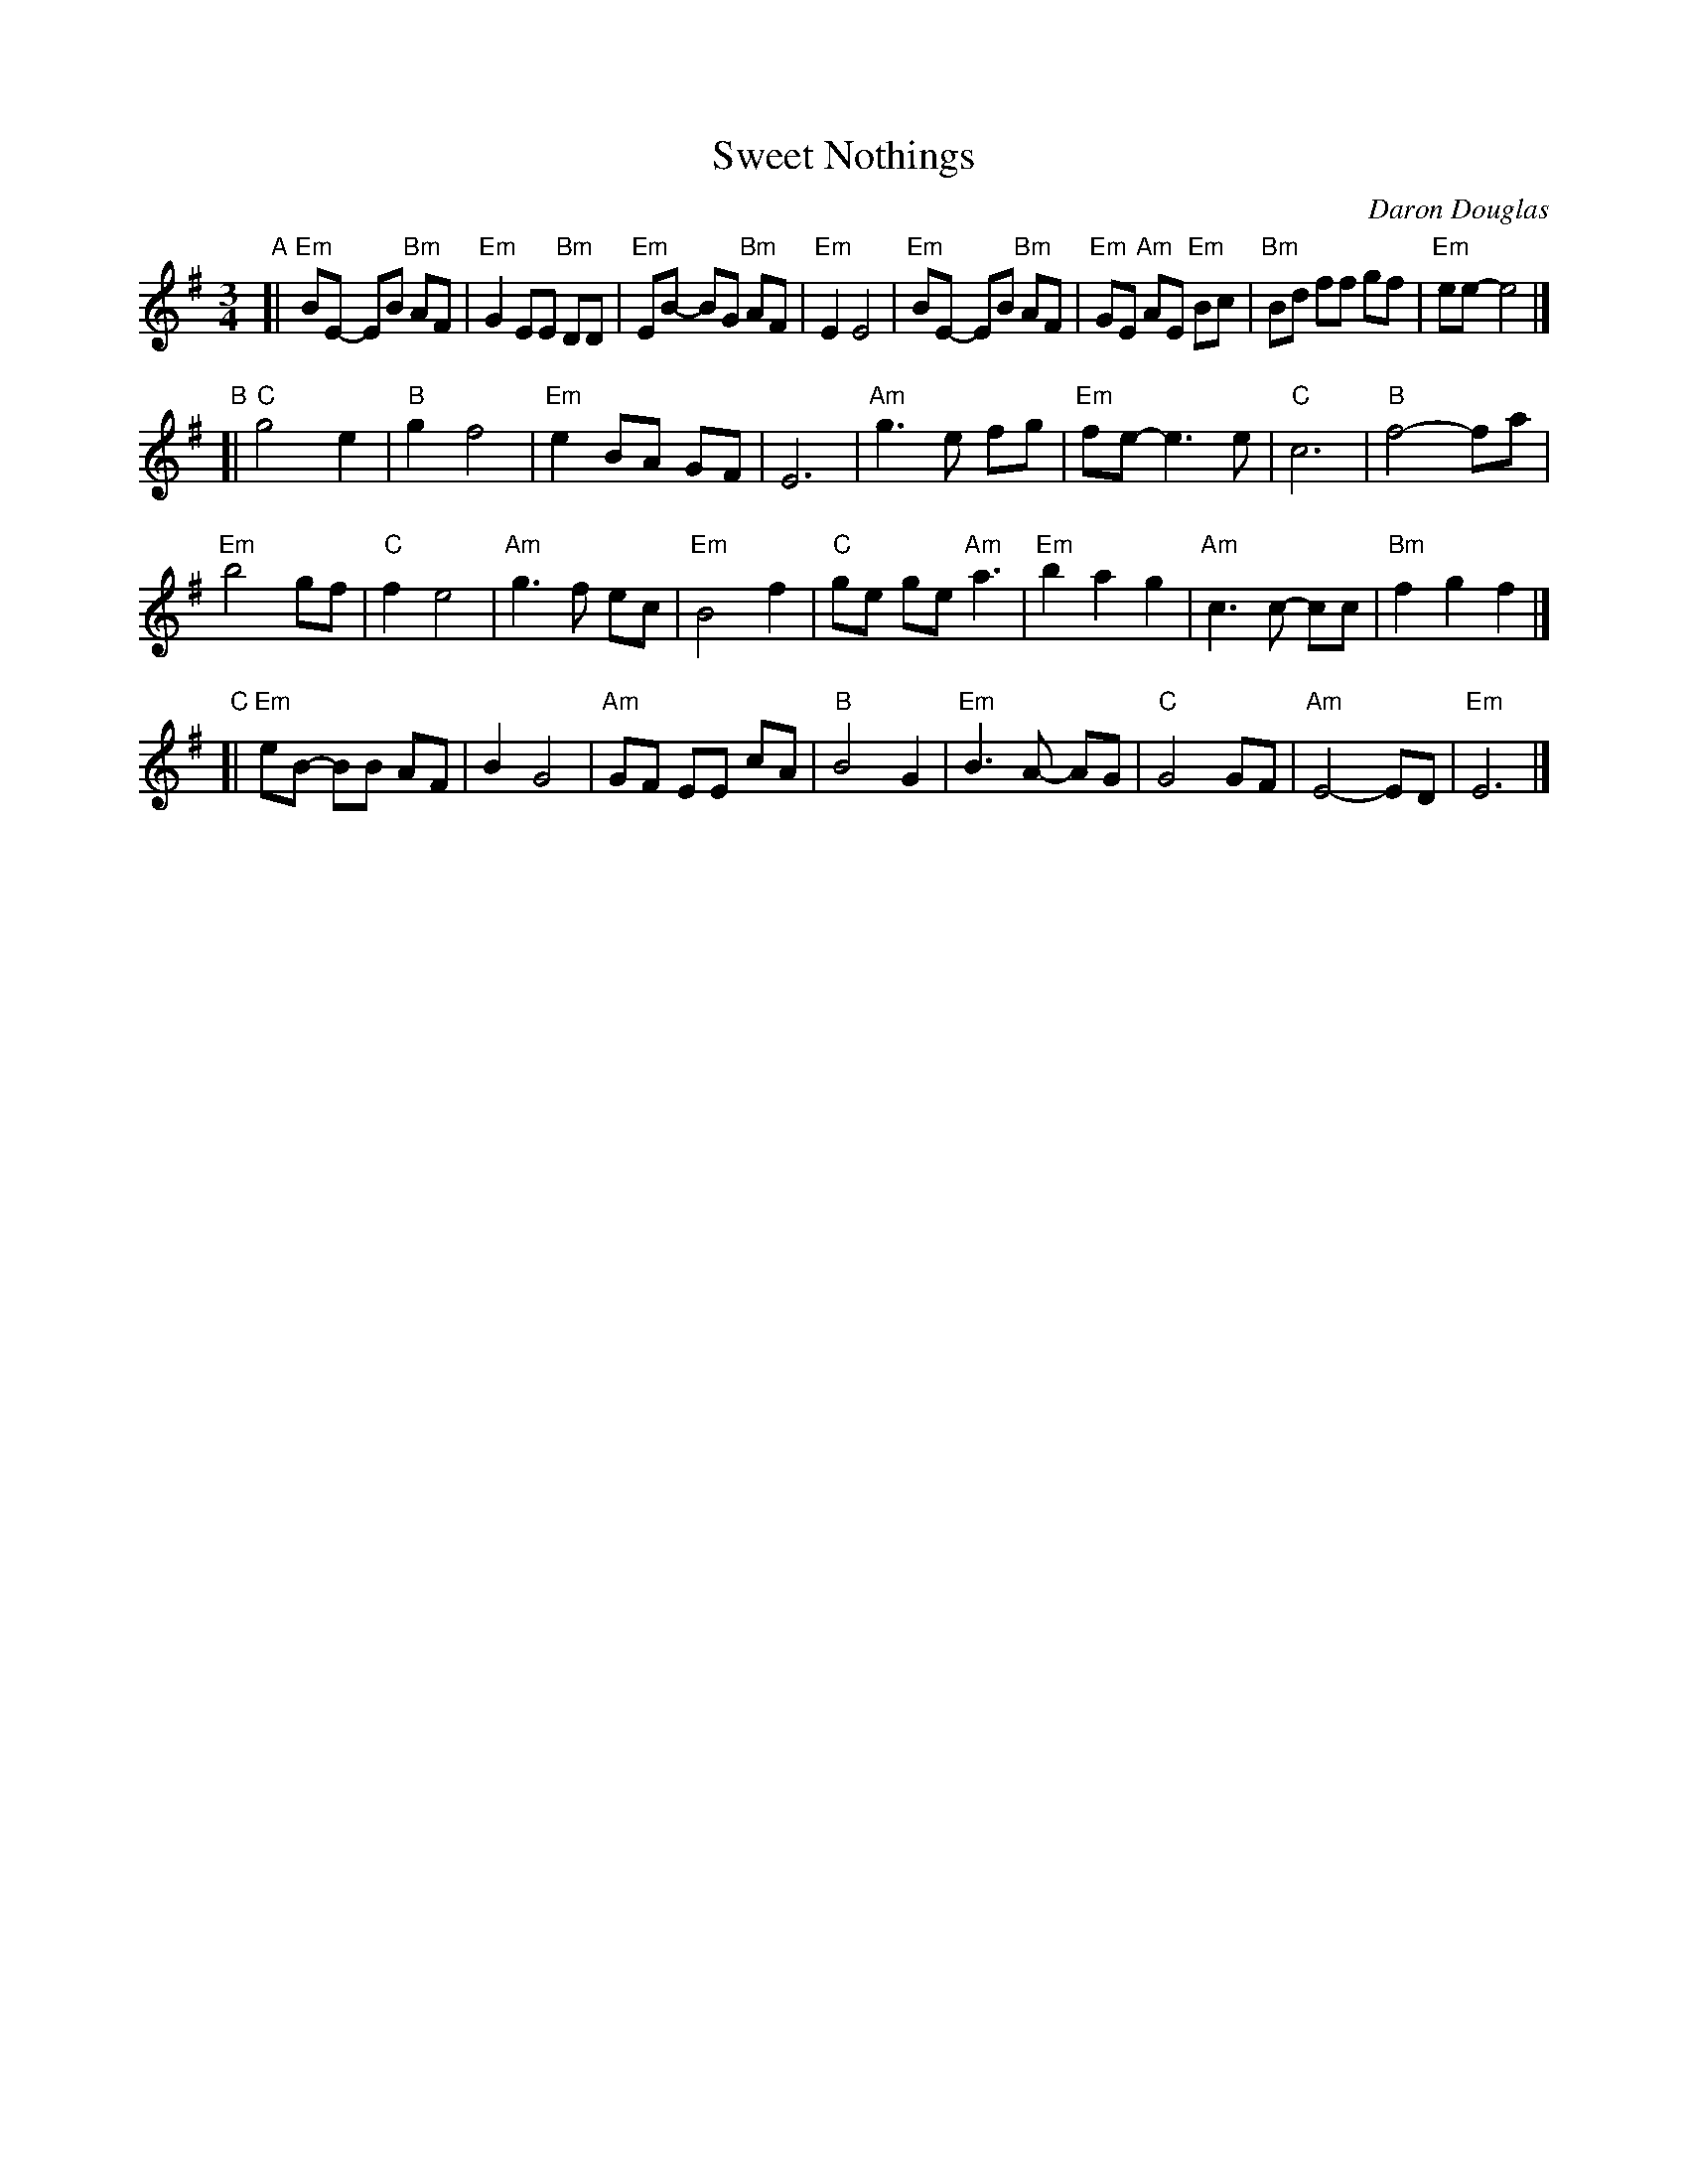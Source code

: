X: 1
T: Sweet Nothings
C: Daron Douglas
N: For the dance 'Sweet Nothings', by Carl Dreher.
R:
S: http://104.169.204.122/ECD/Biggest%20Flirt%20%28Sweet%20Nothings%29/Sweet%20Nothings%20%28music%29.pdf 2019-12-1
Z: 2019 John Chambers <jc:trillian.mit.edu>
M: 3/4
L: 1/8
K: Em
"^A"[|\
"Em"BE- EB "Bm"AF | "Em"G2 EE "Bm"DD | "Em"EB- BG "Bm"AF | "Em"E2 E4 |\
"Em"BE- EB "Bm"AF | "Em"GE "Am"AE "Em"Bc | "Bm"Bd ff gf | "Em"ee- e4 |]
"B"[|\
"C"g4 e2 | "B"g2 f4 | "Em"e2 BA GF | E6 |\
"Am"g3 e fg | "Em"fe- e3 e | "C"c6 | "B"f4- fa |
"Em"b4 gf | "C"f2 e4 | "Am"g3 f ec | "Em"B4 f2 |\
"C"ge ge "Am"a3 | "Em"b2 a2 g2 | "Am"c3 c- cc | "Bm"f2 g2 f2 |]
"C"[|\
"Em"eB- BB AF | B2 G4 | "Am"GF EE cA | "B"B4 G2 |\
"Em"B3 A- AG | "C"G4 GF | "Am"E4- ED | "Em"E6 |]

